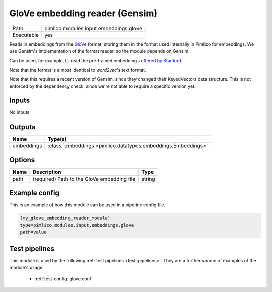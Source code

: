 GloVe embedding reader \(Gensim\)
~~~~~~~~~~~~~~~~~~~~~~~~~~~~~~~~~

.. py:module:: pimlico.modules.input.embeddings.glove

+------------+----------------------------------------+
| Path       | pimlico.modules.input.embeddings.glove |
+------------+----------------------------------------+
| Executable | yes                                    |
+------------+----------------------------------------+

Reads in embeddings from the `GloVe <https://nlp.stanford.edu/projects/glove/>`_ format, storing
them in the format used internally in Pimlico for embeddings. We use Gensim's implementation
of the format reader, so the module depends on Gensim.

Can be used, for example, to read the pre-trained embeddings
`offered by Stanford <https://nlp.stanford.edu/projects/glove/>`_.

Note that the format is almost identical to `word2vec`'s text format.

Note that this requires a recent version of Gensim, since they changed their KeyedVectors
data structure. This is not enforced by the dependency check, since we're not able
to require a specific version yet.


Inputs
======

No inputs

Outputs
=======

+------------+---------------------------------------------------------------+
| Name       | Type(s)                                                       |
+============+===============================================================+
| embeddings | :class:`embeddings <pimlico.datatypes.embeddings.Embeddings>` |
+------------+---------------------------------------------------------------+


Options
=======

+------+---------------------------------------------+--------+
| Name | Description                                 | Type   |
+======+=============================================+========+
| path | (required) Path to the GloVe embedding file | string |
+------+---------------------------------------------+--------+

Example config
==============

This is an example of how this module can be used in a pipeline config file.

.. code-block:: ini
   
   [my_glove_embedding_reader_module]
   type=pimlico.modules.input.embeddings.glove
   path=value

Test pipelines
==============

This module is used by the following :ref:`test pipelines <test-pipelines>`. They are a further source of examples of the module's usage.

 * :ref:`test-config-glove.conf`